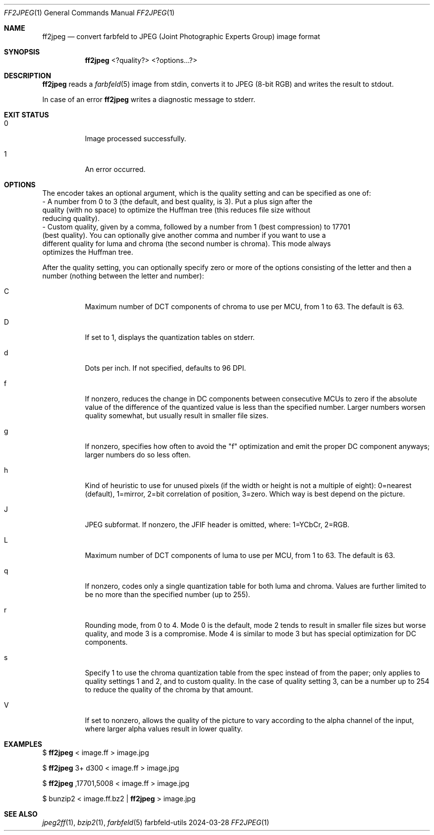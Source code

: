 .Dd 2024-03-28
.Dt FF2JPEG 1
.Os farbfeld-utils
.Sh NAME
.Nm ff2jpeg
.Nd convert farbfeld to JPEG (Joint Photographic Experts Group) image format
.Sh SYNOPSIS
.Nm
<?quality?> <?options...?>
.Sh DESCRIPTION
.Nm
reads a
.Xr farbfeld 5
image from stdin, converts it to JPEG (8-bit RGB) and writes the result to stdout.
.Pp
In case of an error
.Nm
writes a diagnostic message to stderr.
.Sh EXIT STATUS
.Bl -tag -width Ds
.It 0
Image processed successfully.
.It 1
An error occurred.
.El
.Sh OPTIONS
The encoder takes an optional argument, which is the quality setting and can be specified
as one of:
   - A number from 0 to 3 (the default, and best quality, is 3). Put a plus sign after the
     quality (with no space) to optimize the Huffman tree (this reduces file size without
     reducing quality).
   - Custom quality, given by a comma, followed by a number from 1 (best compression) to 17701
     (best quality). You can optionally give another comma and number if you want to use a
     different quality for luma and chroma (the second number is chroma). This mode always
     optimizes the Huffman tree.

After the quality setting, you can optionally specify zero or more of the options consisting
of the letter and then a number (nothing between the letter and number):

.Bl -tag -width Ds
.It C
Maximum number of DCT components of chroma to use per MCU, from 1 to 63. The default is 63.
.It D
If set to 1, displays the quantization tables on stderr.
.It d
Dots per inch. If not specified, defaults to 96 DPI.
.It f
If nonzero, reduces the change in DC components between consecutive MCUs to zero if the absolute
value of the difference of the quantized value is less than the specified number. Larger numbers
worsen quality somewhat, but usually result in smaller file sizes.
.It g
If nonzero, specifies how often to avoid the "f" optimization and emit the proper DC component
anyways; larger numbers do so less often.
.It h
Kind of heuristic to use for unused pixels (if the width or height is not a multiple of eight):
0=nearest (default), 1=mirror, 2=bit correlation of position, 3=zero. Which way is best depend
on the picture.
.It J
JPEG subformat. If nonzero, the JFIF header is omitted, where: 1=YCbCr, 2=RGB.
.It L
Maximum number of DCT components of luma to use per MCU, from 1 to 63. The default is 63.
.It q
If nonzero, codes only a single quantization table for both luma and chroma. Values are further
limited to be no more than the specified number (up to 255).
.It r
Rounding mode, from 0 to 4. Mode 0 is the default, mode 2 tends to result in smaller file sizes
but worse quality, and mode 3 is a compromise. Mode 4 is similar to mode 3 but has special
optimization for DC components.
.It s
Specify 1 to use the chroma quantization table from the spec instead of from the paper; only
applies to quality settings 1 and 2, and to custom quality. In the case of quality setting 3,
can be a number up to 254 to reduce the quality of the chroma by that amount.
.It V
If set to nonzero, allows the quality of the picture to vary according to the alpha channel of
the input, where larger alpha values result in lower quality.
.El
.Sh EXAMPLES
$
.Nm
< image.ff > image.jpg
.Pp
$
.Nm
3+ d300 < image.ff > image.jpg
.Pp
$
.Nm
,17701,5008 < image.ff > image.jpg
.Pp
$ bunzip2 < image.ff.bz2 |
.Nm
> image.jpg
.Sh SEE ALSO
.Xr jpeg2ff 1 ,
.Xr bzip2 1 ,
.Xr farbfeld 5
